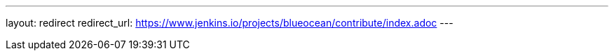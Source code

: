 ---
layout: redirect
redirect_url: https://www.jenkins.io/projects/blueocean/contribute/index.adoc
---